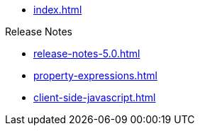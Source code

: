 * xref:index.adoc[]

.Release Notes
* xref:release-notes-5.0.adoc[]

// .Pages and Components
* xref:property-expressions.adoc[]

* xref:client-side-javascript.adoc[]

